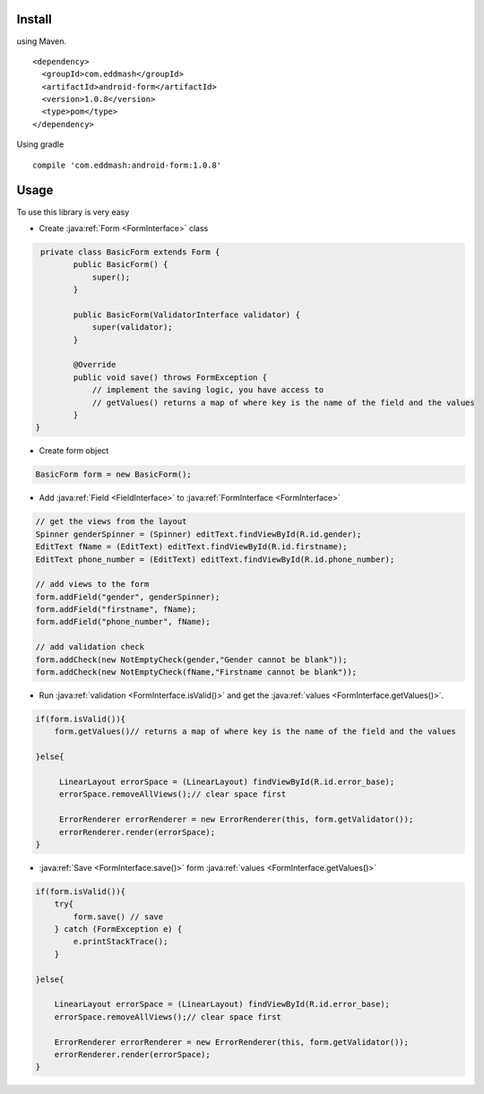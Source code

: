 
Install
*******

using Maven.

::

    <dependency>
      <groupId>com.eddmash</groupId>
      <artifactId>android-form</artifactId>
      <version>1.0.8</version>
      <type>pom</type>
    </dependency>

Using gradle

::

    compile 'com.eddmash:android-form:1.0.8'

Usage
*****

To use this library is very easy

.. _basic_form:

- Create :java:ref:`Form <FormInterface>` class


.. code-block:: java

     private class BasicForm extends Form {
            public BasicForm() {
                super();
            }

            public BasicForm(ValidatorInterface validator) {
                super(validator);
            }

            @Override
            public void save() throws FormException {
                // implement the saving logic, you have access to
                // getValues() returns a map of where key is the name of the field and the values
            }
    }

- Create form object

.. code-block:: java

    BasicForm form = new BasicForm();

- Add :java:ref:`Field <FieldInterface>` to :java:ref:`FormInterface <FormInterface>`

.. code-block:: java

    // get the views from the layout
    Spinner genderSpinner = (Spinner) editText.findViewById(R.id.gender);
    EditText fName = (EditText) editText.findViewById(R.id.firstname);
    EditText phone_number = (EditText) editText.findViewById(R.id.phone_number);

    // add views to the form
    form.addField("gender", genderSpinner);
    form.addField("firstname", fName);
    form.addField("phone_number", fName);

    // add validation check
    form.addCheck(new NotEmptyCheck(gender,"Gender cannot be blank"));
    form.addCheck(new NotEmptyCheck(fName,"Firstname cannot be blank"));

- Run :java:ref:`validation <FormInterface.isValid()>` and get the :java:ref:`values <FormInterface.getValues()>`.

.. code-block:: java

    if(form.isValid()){
        form.getValues()// returns a map of where key is the name of the field and the values

    }else{

         LinearLayout errorSpace = (LinearLayout) findViewById(R.id.error_base);
         errorSpace.removeAllViews();// clear space first

         ErrorRenderer errorRenderer = new ErrorRenderer(this, form.getValidator());
         errorRenderer.render(errorSpace);
    }

- :java:ref:`Save <FormInterface.save()>` form :java:ref:`values <FormInterface.getValues()>`

.. code-block:: java

    if(form.isValid()){
        try{
            form.save() // save
        } catch (FormException e) {
            e.printStackTrace();
        }

    }else{

        LinearLayout errorSpace = (LinearLayout) findViewById(R.id.error_base);
        errorSpace.removeAllViews();// clear space first

        ErrorRenderer errorRenderer = new ErrorRenderer(this, form.getValidator());
        errorRenderer.render(errorSpace);
    }
